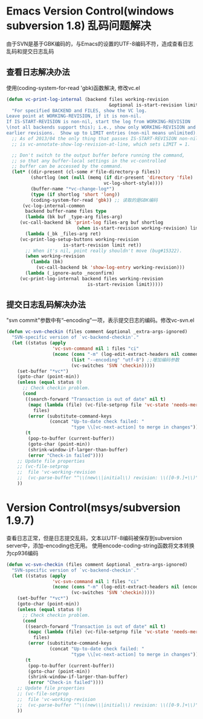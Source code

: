 * Emacs Version Control(windows subversion 1.8) 乱码问题解决
由于SVN是基于GBK编码的，与Emacs的设置的UTF-8编码不符，造成查看日志乱码和提交日志乱码
** 查看日志解决办法
使用(coding-system-for-read 'gbk)函数解决, 修改vc.el
#+BEGIN_SRC lisp
(defun vc-print-log-internal (backend files working-revision
                                      &optional is-start-revision limit)
  "For specified BACKEND and FILES, show the VC log.
Leave point at WORKING-REVISION, if it is non-nil.
If IS-START-REVISION is non-nil, start the log from WORKING-REVISION
\(not all backends support this); i.e., show only WORKING-REVISION and
earlier revisions.  Show up to LIMIT entries (non-nil means unlimited)."
  ;; As of 2013/04 the only thing that passes IS-START-REVISION non-nil
  ;; is vc-annotate-show-log-revision-at-line, which sets LIMIT = 1.

  ;; Don't switch to the output buffer before running the command,
  ;; so that any buffer-local settings in the vc-controlled
  ;; buffer can be accessed by the command.
  (let* ((dir-present (cl-some #'file-directory-p files))
         (shortlog (not (null (memq (if dir-present 'directory 'file)
                                    vc-log-short-style))))
         (buffer-name "*vc-change-log*")
         (type (if shortlog 'short 'long))
         (coding-system-for-read 'gbk)) ;; 读取的是GBK编码
      (vc-log-internal-common
       backend buffer-name files type
       (lambda (bk buf _type-arg files-arg)
	 (vc-call-backend bk 'print-log files-arg buf shortlog
                          (when is-start-revision working-revision) limit))
       (lambda (_bk _files-arg ret)
	 (vc-print-log-setup-buttons working-revision
				     is-start-revision limit ret))
       ;; When it's nil, point really shouldn't move (bug#15322).
       (when working-revision
         (lambda (bk)
           (vc-call-backend bk 'show-log-entry working-revision)))
       (lambda (_ignore-auto _noconfirm)
	 (vc-print-log-internal backend files working-revision
                              is-start-revision limit)))))
#+END_SRC

** 提交日志乱码解决办法
"svn commit"参数中有“--encoding”一项，表示提交日志的编码。修改vc-svn.el
#+BEGIN_SRC lisp
(defun vc-svn-checkin (files comment &optional _extra-args-ignored)
  "SVN-specific version of `vc-backend-checkin'."
  (let ((status (apply
                 'vc-svn-command nil 1 files "ci"
                 (nconc (cons "-m" (log-edit-extract-headers nil comment))
                        (list "--encoding" "utf-8") ;;增加编码参数
                        (vc-switches 'SVN 'checkin)))))
    (set-buffer "*vc*")
    (goto-char (point-min))
    (unless (equal status 0)
      ;; Check checkin problem.
      (cond
       ((search-forward "Transaction is out of date" nil t)
        (mapc (lambda (file) (vc-file-setprop file 'vc-state 'needs-merge))
	      files)
        (error (substitute-command-keys
                (concat "Up-to-date check failed: "
                        "type \\[vc-next-action] to merge in changes"))))
       (t
        (pop-to-buffer (current-buffer))
        (goto-char (point-min))
        (shrink-window-if-larger-than-buffer)
        (error "Check-in failed"))))
    ;; Update file properties
    ;; (vc-file-setprop
    ;;  file 'vc-working-revision
    ;;  (vc-parse-buffer "^\\(new\\|initial\\) revision: \\([0-9.]+\\)" 2))
    ))
#+END_SRC 
* Version Control(msys/subversion 1.9.7)
查看日志正常，但是日志提交乱码，文本以UTF-8编码被保存到subversion server中，添加--encoding也无用。
使用encode-coding-string函数将文本转换为cp936编码
#+BEGIN_SRC lisp
(defun vc-svn-checkin (files comment &optional _extra-args-ignored)
  "SVN-specific version of `vc-backend-checkin'."
  (let ((status (apply
                 'vc-svn-command nil 1 files "ci"
                 (nconc (cons "-m" (log-edit-extract-headers nil (encode-coding-string comment 'cp936)))
                        (vc-switches 'SVN 'checkin)))))
    (set-buffer "*vc*")
    (goto-char (point-min))
    (unless (equal status 0)
      ;; Check checkin problem.
      (cond
       ((search-forward "Transaction is out of date" nil t)
        (mapc (lambda (file) (vc-file-setprop file 'vc-state 'needs-merge))
	      files)
        (error (substitute-command-keys
                (concat "Up-to-date check failed: "
                        "type \\[vc-next-action] to merge in changes"))))
       (t
        (pop-to-buffer (current-buffer))
        (goto-char (point-min))
        (shrink-window-if-larger-than-buffer)
        (error "Check-in failed"))))
    ;; Update file properties
    ;; (vc-file-setprop
    ;;  file 'vc-working-revision
    ;;  (vc-parse-buffer "^\\(new\\|initial\\) revision: \\([0-9.]+\\)" 2))
    ))
#+END_SRC

